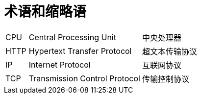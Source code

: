 // :ks_include_id: 7b6a4a49214d4844b4f52db200abc0b9

= 术语和缩略语link:[id=a4986b482c4e4954965443673a2c3101]

[role='glossary',cols='1a,5a,5a']
|===
|CPU
|Central Processing Unit
|中央处理器

|HTTP
|Hypertext Transfer Protocol
|超文本传输协议

|IP
|Internet Protocol
|互联网协议

|TCP
|Transmission Control Protocol
|传输控制协议
|===

